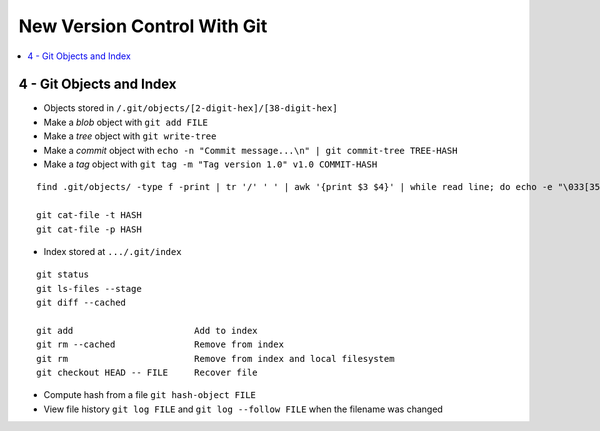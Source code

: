 New Version Control With Git
#############################

.. contents::
    :local:
    :depth: 5


4 - Git Objects and Index
==========================

- Objects stored in ``/.git/objects/[2-digit-hex]/[38-digit-hex]``
- Make a *blob* object with ``git add FILE``
- Make a *tree* object with ``git write-tree``
- Make a *commit* object with ``echo -n "Commit message...\n" | git commit-tree TREE-HASH``
- Make a *tag* object with ``git tag -m "Tag version 1.0" v1.0 COMMIT-HASH``


::

  find .git/objects/ -type f -print | tr '/' ' ' | awk '{print $3 $4}' | while read line; do echo -e "\033[35m"; git cat-file -t $line; echo -e "\033\0m" ; echo -e "\033[33m"$line"\033[0m"; git cat-file -p $line; echo; done

  git cat-file -t HASH
  git cat-file -p HASH


- Index stored at ``.../.git/index``

::

  git status                  
  git ls-files --stage
  git diff --cached

  git add                       Add to index
  git rm --cached               Remove from index
  git rm                        Remove from index and local filesystem
  git checkout HEAD -- FILE     Recover file



- Compute hash from a file ``git hash-object FILE``
- View file history ``git log FILE`` and ``git log --follow FILE`` when the filename was changed
